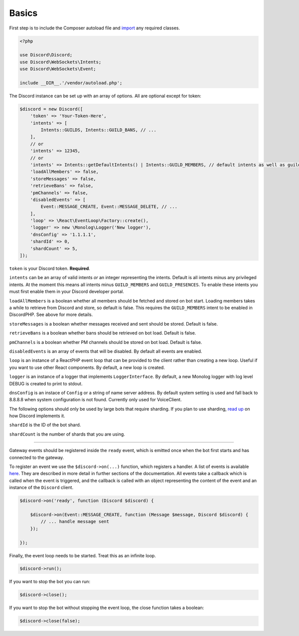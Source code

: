 ======
Basics
======

First step is to include the Composer autoload file and `import <https://www.php.net/manual/en/language.namespaces.importing.php>`__ any required classes.

.. code:: php

   <?php

   use Discord\Discord;
   use Discord\WebSockets\Intents;
   use Discord\WebSockets\Event;

   include __DIR__.'/vendor/autoload.php';

The Discord instance can be set up with an array of options. All are optional except for token:

.. code:: php

   $discord = new Discord([
       'token' => 'Your-Token-Here',
       'intents' => [
           Intents::GUILDS, Intents::GUILD_BANS, // ...
       ],
       // or
       'intents' => 12345,
       // or
       'intents' => Intents::getDefaultIntents() | Intents::GUILD_MEMBERS, // default intents as well as guild members
       'loadAllMembers' => false,
       'storeMessages' => false,
       'retrieveBans' => false,
       'pmChannels' => false,
       'disabledEvents' => [
           Event::MESSAGE_CREATE, Event::MESSAGE_DELETE, // ...
       ],
       'loop' => \React\EventLoop\Factory::create(),
       'logger' => new \Monolog\Logger('New logger'),
       'dnsConfig' => '1.1.1.1',
       'shardId' => 0,
       'shardCount' => 5,
   ]);

``token`` is your Discord token. **Required**.

``intents`` can be an array of valid intents *or* an integer representing the intents. Default is all intents minus any privileged intents. At the moment this means all intents minus ``GUILD_MEMBERS`` and ``GUILD_PRESENCES``. To enable these intents you must first enable them in your Discord developer portal.

``loadAllMembers`` is a boolean whether all members should be fetched and stored on bot start. Loading members takes a while to retrieve from Discord and store, so default is false. This requires the ``GUILD_MEMBERS`` intent to be enabled in DiscordPHP. See above for more details.

``storeMessages`` is a boolean whether messages received and sent should be stored. Default is false.

``retrieveBans`` is a boolean whether bans should be retrieved on bot load. Default is false.

``pmChannels`` is a boolean whether PM channels should be stored on bot load. Default is false.

``disabledEvents`` is an array of events that will be disabled. By default all events are enabled.

``loop`` is an instance of a ReactPHP event loop that can be provided to the client rather than creating a new loop. Useful if you want to use other React components. By default, a new loop is created.

``logger`` is an instance of a logger that implements ``LoggerInterface``. By default, a new Monolog logger with log level DEBUG is created to print to stdout.

``dnsConfig`` is an instace of ``Config`` or a string of name server address. By default system setting is used and fall back to 8.8.8.8 when system configuration is not found. Currently only used for VoiceClient.


The following options should only be used by large bots that require sharding. If you plan to use sharding, `read up <https://discord.com/developers/docs/topics/gateway#sharding>`__ on how Discord implements it.

``shardId`` is the ID of the bot shard.

``shardCount`` is the number of shards that you are using.

----

Gateway events should be registered inside the ``ready`` event, which is emitted once when the bot first starts and has connected to the gateway.

To register an event we use the ``$discord->on(...)`` function, which registers a handler. A list of events is available `here <https://github.com/discord-php/DiscordPHP/blob/master/src/Discord/WebSockets/Event.php#L30-L75>`__. They are described in more detail in further sections of the documentation. All events take a callback which is called when the event is triggered, and the callback is called with an object representing the content of the event and an instance of the ``Discord`` client.

.. code:: php

   $discord->on('ready', function (Discord $discord) {

       $discord->on(Event::MESSAGE_CREATE, function (Message $message, Discord $discord) {
           // ... handle message sent
       });

   });


Finally, the event loop needs to be started. Treat this as an infinite loop.

.. code:: php

   $discord->run();

If you want to stop the bot you can run:

.. code:: php

   $discord->close();

If you want to stop the bot without stopping the event loop, the close function takes a boolean:

.. code:: php

   $discord->close(false);
